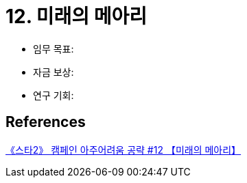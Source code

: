 = 12. 미래의 메아리

* 임무 목표:
* 자금 보상:
* 연구 기회:

== References
https://www.youtube.com/watch?v=1FbBFjoQKV8[《스타2》 캠페인 아주어려움 공략 #12 【미래의 메아리】]
